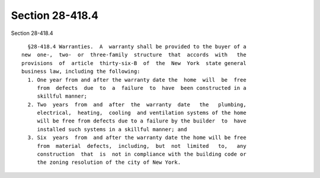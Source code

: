 Section 28-418.4
================

Section 28-418.4 ::    
        
     
        §28-418.4 Warranties.  A  warranty shall be provided to the buyer of a
      new  one-,  two-  or  three-family  structure  that  accords  with   the
      provisions  of  article  thirty-six-B  of  the  New  York  state general
      business law, including the following:
        1. One year from and after the warranty date the  home  will  be  free
           from  defects  due  to  a  failure  to  have  been constructed in a
           skillful manner;
        2. Two  years  from  and  after  the  warranty  date   the   plumbing,
           electrical,  heating,  cooling  and ventilation systems of the home
           will be free from defects due to a failure by the builder  to  have
           installed such systems in a skillful manner; and
        3. Six  years  from  and after the warranty date the home will be free
           from  material  defects,  including,  but  not  limited   to,   any
           construction  that  is  not in compliance with the building code or
           the zoning resolution of the city of New York.
    
    
    
    
    
    
    